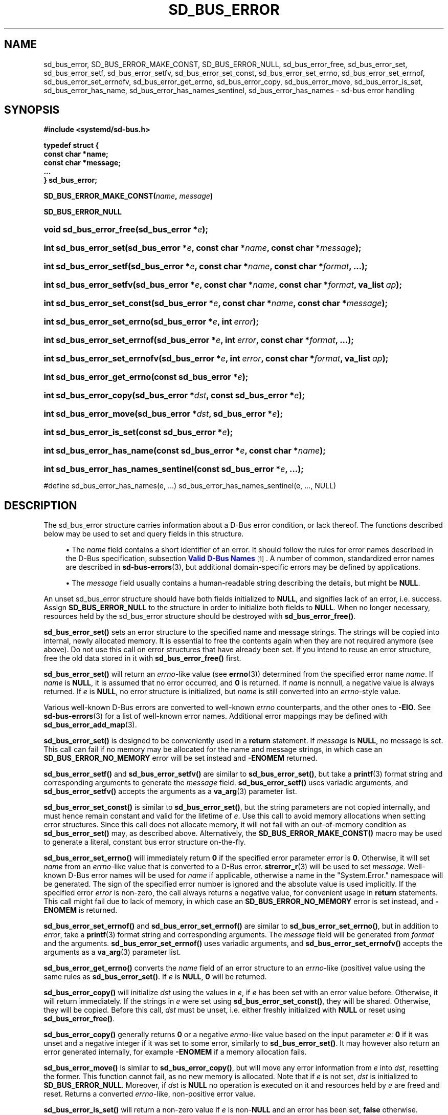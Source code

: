'\" t
.TH "SD_BUS_ERROR" "3" "" "systemd 256.4" "sd_bus_error"
.\" -----------------------------------------------------------------
.\" * Define some portability stuff
.\" -----------------------------------------------------------------
.\" ~~~~~~~~~~~~~~~~~~~~~~~~~~~~~~~~~~~~~~~~~~~~~~~~~~~~~~~~~~~~~~~~~
.\" http://bugs.debian.org/507673
.\" http://lists.gnu.org/archive/html/groff/2009-02/msg00013.html
.\" ~~~~~~~~~~~~~~~~~~~~~~~~~~~~~~~~~~~~~~~~~~~~~~~~~~~~~~~~~~~~~~~~~
.ie \n(.g .ds Aq \(aq
.el       .ds Aq '
.\" -----------------------------------------------------------------
.\" * set default formatting
.\" -----------------------------------------------------------------
.\" disable hyphenation
.nh
.\" disable justification (adjust text to left margin only)
.ad l
.\" -----------------------------------------------------------------
.\" * MAIN CONTENT STARTS HERE *
.\" -----------------------------------------------------------------
.SH "NAME"
sd_bus_error, SD_BUS_ERROR_MAKE_CONST, SD_BUS_ERROR_NULL, sd_bus_error_free, sd_bus_error_set, sd_bus_error_setf, sd_bus_error_setfv, sd_bus_error_set_const, sd_bus_error_set_errno, sd_bus_error_set_errnof, sd_bus_error_set_errnofv, sd_bus_error_get_errno, sd_bus_error_copy, sd_bus_error_move, sd_bus_error_is_set, sd_bus_error_has_name, sd_bus_error_has_names_sentinel, sd_bus_error_has_names \- sd\-bus error handling
.SH "SYNOPSIS"
.sp
.ft B
.nf
#include <systemd/sd\-bus\&.h>
.fi
.ft
.sp
.ft B
.nf
typedef struct {
        const char *name;
        const char *message;
        \&...
} sd_bus_error;
.fi
.ft
.PP
\fBSD_BUS_ERROR_MAKE_CONST(\fR\fB\fIname\fR\fR\fB, \fR\fB\fImessage\fR\fR\fB)\fR
.PP
\fBSD_BUS_ERROR_NULL\fR
.HP \w'void\ sd_bus_error_free('u
.BI "void sd_bus_error_free(sd_bus_error\ *" "e" ");"
.HP \w'int\ sd_bus_error_set('u
.BI "int sd_bus_error_set(sd_bus_error\ *" "e" ", const\ char\ *" "name" ", const\ char\ *" "message" ");"
.HP \w'int\ sd_bus_error_setf('u
.BI "int sd_bus_error_setf(sd_bus_error\ *" "e" ", const\ char\ *" "name" ", const\ char\ *" "format" ", \&...);"
.HP \w'int\ sd_bus_error_setfv('u
.BI "int sd_bus_error_setfv(sd_bus_error\ *" "e" ", const\ char\ *" "name" ", const\ char\ *" "format" ", va_list\ " "ap" ");"
.HP \w'int\ sd_bus_error_set_const('u
.BI "int sd_bus_error_set_const(sd_bus_error\ *" "e" ", const\ char\ *" "name" ", const\ char\ *" "message" ");"
.HP \w'int\ sd_bus_error_set_errno('u
.BI "int sd_bus_error_set_errno(sd_bus_error\ *" "e" ", int\ " "error" ");"
.HP \w'int\ sd_bus_error_set_errnof('u
.BI "int sd_bus_error_set_errnof(sd_bus_error\ *" "e" ", int\ " "error" ", const\ char\ *" "format" ", \&...);"
.HP \w'int\ sd_bus_error_set_errnofv('u
.BI "int sd_bus_error_set_errnofv(sd_bus_error\ *" "e" ", int\ " "error" ", const\ char\ *" "format" ", va_list\ " "ap" ");"
.HP \w'int\ sd_bus_error_get_errno('u
.BI "int sd_bus_error_get_errno(const\ sd_bus_error\ *" "e" ");"
.HP \w'int\ sd_bus_error_copy('u
.BI "int sd_bus_error_copy(sd_bus_error\ *" "dst" ", const\ sd_bus_error\ *" "e" ");"
.HP \w'int\ sd_bus_error_move('u
.BI "int sd_bus_error_move(sd_bus_error\ *" "dst" ", sd_bus_error\ *" "e" ");"
.HP \w'int\ sd_bus_error_is_set('u
.BI "int sd_bus_error_is_set(const\ sd_bus_error\ *" "e" ");"
.HP \w'int\ sd_bus_error_has_name('u
.BI "int sd_bus_error_has_name(const\ sd_bus_error\ *" "e" ", const\ char\ *" "name" ");"
.HP \w'int\ sd_bus_error_has_names_sentinel('u
.BI "int sd_bus_error_has_names_sentinel(const\ sd_bus_error\ *" "e" ", \&.\&.\&.);"
.PP
#define sd_bus_error_has_names(e, \&.\&.\&.) sd_bus_error_has_names_sentinel(e, \&.\&.\&., NULL)
.SH "DESCRIPTION"
.PP
The
sd_bus_error
structure carries information about a D\-Bus error condition, or lack thereof\&. The functions described below may be used to set and query fields in this structure\&.
.sp
.RS 4
.ie n \{\
\h'-04'\(bu\h'+03'\c
.\}
.el \{\
.sp -1
.IP \(bu 2.3
.\}
The
\fIname\fR
field contains a short identifier of an error\&. It should follow the rules for error names described in the D\-Bus specification, subsection
\m[blue]\fBValid D\-Bus Names\fR\m[]\&\s-2\u[1]\d\s+2\&. A number of common, standardized error names are described in
\fBsd-bus-errors\fR(3), but additional domain\-specific errors may be defined by applications\&.
.RE
.sp
.RS 4
.ie n \{\
\h'-04'\(bu\h'+03'\c
.\}
.el \{\
.sp -1
.IP \(bu 2.3
.\}
The
\fImessage\fR
field usually contains a human\-readable string describing the details, but might be
\fBNULL\fR\&.
.RE
.sp
An unset
sd_bus_error
structure should have both fields initialized to
\fBNULL\fR, and signifies lack of an error, i\&.e\&. success\&. Assign
\fBSD_BUS_ERROR_NULL\fR
to the structure in order to initialize both fields to
\fBNULL\fR\&. When no longer necessary, resources held by the
sd_bus_error
structure should be destroyed with
\fBsd_bus_error_free()\fR\&.
.PP
\fBsd_bus_error_set()\fR
sets an error structure to the specified name and message strings\&. The strings will be copied into internal, newly allocated memory\&. It is essential to free the contents again when they are not required anymore (see above)\&. Do not use this call on error structures that have already been set\&. If you intend to reuse an error structure, free the old data stored in it with
\fBsd_bus_error_free()\fR
first\&.
.PP
\fBsd_bus_error_set()\fR
will return an
\fIerrno\fR\-like value (see
\fBerrno\fR(3)) determined from the specified error name
\fIname\fR\&. If
\fIname\fR
is
\fBNULL\fR, it is assumed that no error occurred, and
\fB0\fR
is returned\&. If
\fIname\fR
is nonnull, a negative value is always returned\&. If
\fIe\fR
is
\fBNULL\fR, no error structure is initialized, but
\fIname\fR
is still converted into an
\fIerrno\fR\-style value\&.
.PP
Various well\-known D\-Bus errors are converted to well\-known
\fIerrno\fR
counterparts, and the other ones to
\fB\-EIO\fR\&. See
\fBsd-bus-errors\fR(3)
for a list of well\-known error names\&. Additional error mappings may be defined with
\fBsd_bus_error_add_map\fR(3)\&.
.PP
\fBsd_bus_error_set()\fR
is designed to be conveniently used in a
\fBreturn\fR
statement\&. If
\fImessage\fR
is
\fBNULL\fR, no message is set\&. This call can fail if no memory may be allocated for the name and message strings, in which case an
\fBSD_BUS_ERROR_NO_MEMORY\fR
error will be set instead and
\fB\-ENOMEM\fR
returned\&.
.PP
\fBsd_bus_error_setf()\fR
and
\fBsd_bus_error_setfv()\fR
are similar to
\fBsd_bus_error_set()\fR, but take a
\fBprintf\fR(3)
format string and corresponding arguments to generate the
\fImessage\fR
field\&.
\fBsd_bus_error_setf()\fR
uses variadic arguments, and
\fBsd_bus_error_setfv()\fR
accepts the arguments as a
\fBva_arg\fR(3)
parameter list\&.
.PP
\fBsd_bus_error_set_const()\fR
is similar to
\fBsd_bus_error_set()\fR, but the string parameters are not copied internally, and must hence remain constant and valid for the lifetime of
\fIe\fR\&. Use this call to avoid memory allocations when setting error structures\&. Since this call does not allocate memory, it will not fail with an out\-of\-memory condition as
\fBsd_bus_error_set()\fR
may, as described above\&. Alternatively, the
\fBSD_BUS_ERROR_MAKE_CONST()\fR
macro may be used to generate a literal, constant bus error structure on\-the\-fly\&.
.PP
\fBsd_bus_error_set_errno()\fR
will immediately return
\fB0\fR
if the specified error parameter
\fIerror\fR
is
\fB0\fR\&. Otherwise, it will set
\fIname\fR
from an
\fIerrno\fR\-like value that is converted to a D\-Bus error\&.
\fBstrerror_r\fR(3)
will be used to set
\fImessage\fR\&. Well\-known D\-Bus error names will be used for
\fIname\fR
if applicable, otherwise a name in the
"System\&.Error\&."
namespace will be generated\&. The sign of the specified error number is ignored and the absolute value is used implicitly\&. If the specified error
\fIerror\fR
is non\-zero, the call always returns a negative value, for convenient usage in
\fBreturn\fR
statements\&. This call might fail due to lack of memory, in which case an
\fBSD_BUS_ERROR_NO_MEMORY\fR
error is set instead, and
\fB\-ENOMEM\fR
is returned\&.
.PP
\fBsd_bus_error_set_errnof()\fR
and
\fBsd_bus_error_set_errnof()\fR
are similar to
\fBsd_bus_error_set_errno()\fR, but in addition to
\fIerror\fR, take a
\fBprintf\fR(3)
format string and corresponding arguments\&. The
\fImessage\fR
field will be generated from
\fIformat\fR
and the arguments\&.
\fBsd_bus_error_set_errnof()\fR
uses variadic arguments, and
\fBsd_bus_error_set_errnofv()\fR
accepts the arguments as a
\fBva_arg\fR(3)
parameter list\&.
.PP
\fBsd_bus_error_get_errno()\fR
converts the
\fIname\fR
field of an error structure to an
\fIerrno\fR\-like (positive) value using the same rules as
\fBsd_bus_error_set()\fR\&. If
\fIe\fR
is
\fBNULL\fR,
\fB0\fR
will be returned\&.
.PP
\fBsd_bus_error_copy()\fR
will initialize
\fIdst\fR
using the values in
\fIe\fR, if
\fIe\fR
has been set with an error value before\&. Otherwise, it will return immediately\&. If the strings in
\fIe\fR
were set using
\fBsd_bus_error_set_const()\fR, they will be shared\&. Otherwise, they will be copied\&. Before this call,
\fIdst\fR
must be unset, i\&.e\&. either freshly initialized with
\fBNULL\fR
or reset using
\fBsd_bus_error_free()\fR\&.
.PP
\fBsd_bus_error_copy()\fR
generally returns
\fB0\fR
or a negative
\fIerrno\fR\-like value based on the input parameter
\fIe\fR:
\fB0\fR
if it was unset and a negative integer if it was set to some error, similarly to
\fBsd_bus_error_set()\fR\&. It may however also return an error generated internally, for example
\fB\-ENOMEM\fR
if a memory allocation fails\&.
.PP
\fBsd_bus_error_move()\fR
is similar to
\fBsd_bus_error_copy()\fR, but will move any error information from
\fIe\fR
into
\fIdst\fR, resetting the former\&. This function cannot fail, as no new memory is allocated\&. Note that if
\fIe\fR
is not set,
\fIdst\fR
is initialized to
\fBSD_BUS_ERROR_NULL\fR\&. Moreover, if
\fIdst\fR
is
\fBNULL\fR
no operation is executed on it and resources held by
\fIe\fR
are freed and reset\&. Returns a converted
\fIerrno\fR\-like, non\-positive error value\&.
.PP
\fBsd_bus_error_is_set()\fR
will return a non\-zero value if
\fIe\fR
is non\-\fBNULL\fR
and an error has been set,
\fBfalse\fR
otherwise\&.
.PP
\fBsd_bus_error_has_name()\fR
will return a non\-zero value if
\fIe\fR
is non\-\fBNULL\fR
and an error with the same
\fIname\fR
has been set,
\fBfalse\fR
otherwise\&.
.PP
\fBsd_bus_error_has_names_sentinel()\fR
is similar to
\fBsd_bus_error_has_name()\fR, but takes multiple names to check against\&. The list must be terminated with
\fBNULL\fR\&.
\fBsd_bus_error_has_names()\fR
is a macro wrapper around
\fBsd_bus_error_has_names_sentinel()\fR
that adds the
\fBNULL\fR
sentinel automatically\&.
.PP
\fBsd_bus_error_free()\fR
will destroy resources held by
\fIe\fR\&. The parameter itself will not be deallocated, and must be
\fBfree\fR(3)d by the caller if necessary\&. The function may also be called safely on unset errors (error structures with both fields set to
\fBNULL\fR), in which case it performs no operation\&. This call will reset the error structure after freeing the data, so that all fields are set to
\fBNULL\fR\&. The structure may be reused afterwards\&.
.SH "REFERENCE OWNERSHIP"
.PP
sd_bus_error
is not reference\-counted\&. Users should destroy resources held by it by calling
\fBsd_bus_error_free()\fR\&. Usually, error structures are allocated on the stack or passed in as function parameters, but they may also be allocated dynamically, in which case it is the duty of the caller to
\fBfree\fR(3)
the memory held by the structure itself after freeing its contents with
\fBsd_bus_error_free()\fR\&.
.SH "RETURN VALUE"
.PP
The functions
\fBsd_bus_error_set()\fR,
\fBsd_bus_error_setf()\fR, and
\fBsd_bus_error_set_const()\fR
always return
\fB0\fR
when the specified error value is
\fBNULL\fR, and a negative errno\-like value corresponding to the
\fIname\fR
parameter otherwise\&. The functions
\fBsd_bus_error_set_errno()\fR,
\fBsd_bus_error_set_errnof()\fR
and
\fBsd_bus_error_set_errnofv()\fR, return
\fB0\fR
when the specified error value is
\fB0\fR, and a negative errno\-like value corresponding to the
\fIerror\fR
parameter otherwise\&. If an error occurs internally, one of the negative error values listed below will be returned\&. This allows those functions to be conveniently used in a
\fBreturn\fR
statement, see the example below\&.
.PP
\fBsd_bus_error_get_errno()\fR
returns
\fBfalse\fR
when
\fIe\fR
is
\fBNULL\fR, and a positive errno value mapped from
\fIe\->name\fR
otherwise\&.
.PP
\fBsd_bus_error_copy()\fR
and
\fBsd_bus_error_move()\fR
return a negative error value converted from the source error, and zero if the error has not been set\&. This allows those functions to be conveniently used in a
\fBreturn\fR
statement, see the example below\&.
.PP
\fBsd_bus_error_is_set()\fR
returns a non\-zero value when
\fIe\fR
and the
\fIname\fR
field are non\-\fBNULL\fR, zero otherwise\&.
.PP
\fBsd_bus_error_has_name()\fR,
\fBsd_bus_error_has_names()\fR, and
\fBsd_bus_error_has_names_sentinel()\fR
return a non\-zero value when
\fIe\fR
is non\-\fBNULL\fR
and the
\fIname\fR
field is equal to one of the given names, zero otherwise\&.
.SS "Errors"
.PP
Return value may indicate the following problems in the invocation of the function itself:
.PP
\fB\-EINVAL\fR
.RS 4
Error was already set in the
sd_bus_error
structure when one the error\-setting functions was called\&.
.RE
.PP
\fB\-ENOMEM\fR
.RS 4
Memory allocation failed\&.
.RE
.PP
On success,
\fBsd_bus_error_set()\fR,
\fBsd_bus_error_setf()\fR,
\fBsd_bus_error_set_const()\fR,
\fBsd_bus_error_set_errno()\fR,
\fBsd_bus_error_set_errnof()\fR,
\fBsd_bus_error_set_errnofv()\fR,
\fBsd_bus_error_copy()\fR, and
\fBsd_bus_error_move()\fR
will return a negative converted
\fIerrno\fR\-style value, or
\fB0\fR
if the error parameter is
\fBNULL\fR
or unset\&. D\-Bus errors are converted to the integral
\fIerrno\fR\-style value, and the mapping mechanism is extensible, see the discussion above\&. This effectively means that almost any negative
\fIerrno\fR\-style value can be returned\&.
.SH "EXAMPLES"
.PP
\fBExample\ \&1.\ \&Using the negative return value to propagate an error\fR
.sp
.if n \{\
.RS 4
.\}
.nf
/* SPDX\-License\-Identifier: MIT\-0 */

#include <errno\&.h>
#include <string\&.h>
#include <unistd\&.h>
#include <systemd/sd\-bus\&.h>

int writer_with_negative_errno_return(int fd, sd_bus_error *error) {
  const char *message = "Hello, World!\en";

  ssize_t n = write(fd, message, strlen(message));
  if (n >= 0)
    return n; /* On success, return the number of bytes written, possibly 0\&. */

  /* On error, initialize the error structure, and also propagate the errno
   * value that write(2) set for us\&. */
  return sd_bus_error_set_errnof(error, errno, "Failed to write to fd %i: %s", fd, strerror(errno));
}
.fi
.if n \{\
.RE
.\}
.SH "NOTES"
.PP
Functions described here are available as a shared library, which can be compiled against and linked to with the
\fBlibsystemd\fR\ \&\fBpkg-config\fR(1)
file\&.
.PP
The code described here uses
\fBgetenv\fR(3), which is declared to be not multi\-thread\-safe\&. This means that the code calling the functions described here must not call
\fBsetenv\fR(3)
from a parallel thread\&. It is recommended to only do calls to
\fBsetenv()\fR
from an early phase of the program when no other threads have been started\&.
.SH "HISTORY"
.PP
\fBsd_bus_error_free()\fR,
\fBsd_bus_error_set()\fR,
\fBsd_bus_error_setf()\fR,
\fBsd_bus_error_set_const()\fR,
\fBsd_bus_error_set_errno()\fR,
\fBsd_bus_error_set_errnof()\fR,
\fBsd_bus_error_set_errnofv()\fR,
\fBsd_bus_error_get_errno()\fR,
\fBsd_bus_error_copy()\fR,
\fBsd_bus_error_is_set()\fR, and
\fBsd_bus_error_has_name()\fR
were added in version 221\&.
.PP
\fBsd_bus_error_move()\fR
was added in version 240\&.
.PP
\fBsd_bus_error_has_names_sentinel()\fR
was added in version 247\&.
.PP
\fBsd_bus_error_setfv()\fR
was added in version 252\&.
.SH "SEE ALSO"
.PP
\fBsystemd\fR(1), \fBsd-bus\fR(3), \fBsd-bus-errors\fR(3), \fBsd_bus_error_add_map\fR(3), \fBerrno\fR(3), \fBstrerror_r\fR(3)
.SH "NOTES"
.IP " 1." 4
Valid D-Bus Names
.RS 4
\%https://dbus.freedesktop.org/doc/dbus-specification.html#message-protocol-names
.RE
